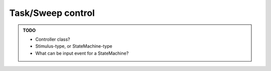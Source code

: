 Task/Sweep control
==================

.. admonition:: TODO

    - Controller class?
    - Stimulus-type, or StateMachine-type
    - What can be input event for a StateMachine?
